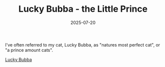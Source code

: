 #+TITLE: Lucky Bubba - the Little Prince
#+DATE: 2025-07-20
#+HUGO_BASE_DIR: ../hugo-site/
#+HUGO_SECTION: posts
#+HUGO_TAGS: cat
#+HUGO_CATEGORIES:
#+startup: inlineimages

I've often referred to my cat, Lucky Bubba, as "natures most perfect
cat", or "a prince amount cats".

[[/images/cat/lucky-bubba-prince.jpg][Lucky Bubba]]


